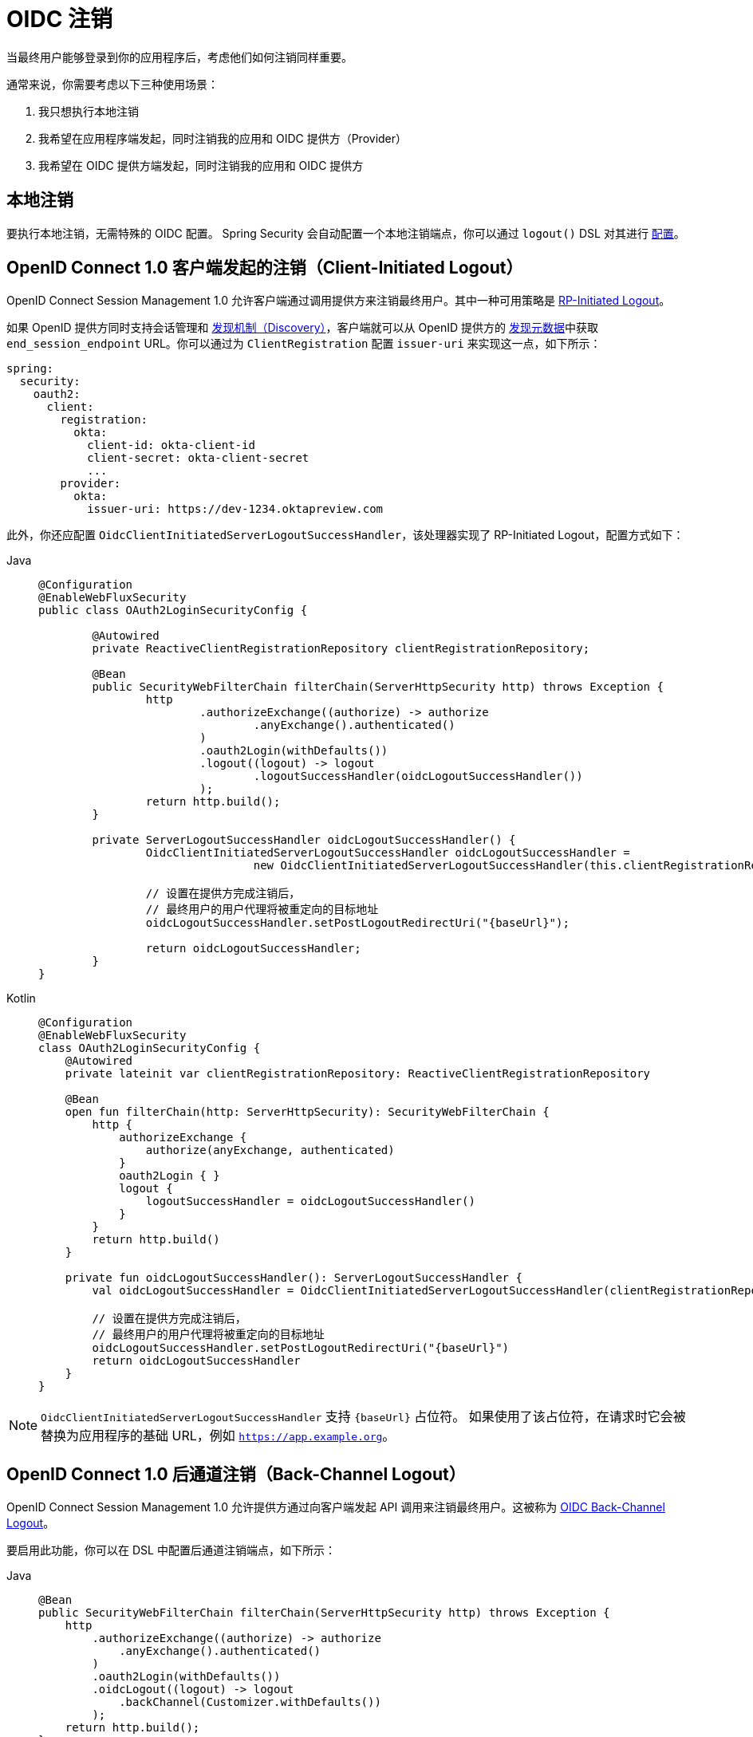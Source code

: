 = OIDC 注销

当最终用户能够登录到你的应用程序后，考虑他们如何注销同样重要。

通常来说，你需要考虑以下三种使用场景：

1. 我只想执行本地注销
2. 我希望在应用程序端发起，同时注销我的应用和 OIDC 提供方（Provider）
3. 我希望在 OIDC 提供方端发起，同时注销我的应用和 OIDC 提供方

[[configure-local-logout]]
== 本地注销

要执行本地注销，无需特殊的 OIDC 配置。  
Spring Security 会自动配置一个本地注销端点，你可以通过 `logout()` DSL 对其进行 xref:reactive/authentication/logout.adoc[配置]。

[[configure-client-initiated-oidc-logout]]
[[oauth2login-advanced-oidc-logout]]
== OpenID Connect 1.0 客户端发起的注销（Client-Initiated Logout）

OpenID Connect Session Management 1.0 允许客户端通过调用提供方来注销最终用户。其中一种可用策略是 https://openid.net/specs/openid-connect-rpinitiated-1_0.html[RP-Initiated Logout]。

如果 OpenID 提供方同时支持会话管理和 https://openid.net/specs/openid-connect-discovery-1_0.html[发现机制（Discovery）]，客户端就可以从 OpenID 提供方的 https://openid.net/specs/openid-connect-session-1_0.html#OPMetadata[发现元数据]中获取 `end_session_endpoint` URL。你可以通过为 `ClientRegistration` 配置 `issuer-uri` 来实现这一点，如下所示：

[source,yaml]
----
spring:
  security:
    oauth2:
      client:
        registration:
          okta:
            client-id: okta-client-id
            client-secret: okta-client-secret
            ...
        provider:
          okta:
            issuer-uri: https://dev-1234.oktapreview.com
----

此外，你还应配置 `OidcClientInitiatedServerLogoutSuccessHandler`，该处理器实现了 RP-Initiated Logout，配置方式如下：

[tabs]
======
Java::
+
[source,java,role="primary"]
----
@Configuration
@EnableWebFluxSecurity
public class OAuth2LoginSecurityConfig {

	@Autowired
	private ReactiveClientRegistrationRepository clientRegistrationRepository;

	@Bean
	public SecurityWebFilterChain filterChain(ServerHttpSecurity http) throws Exception {
		http
			.authorizeExchange((authorize) -> authorize
				.anyExchange().authenticated()
			)
			.oauth2Login(withDefaults())
			.logout((logout) -> logout
				.logoutSuccessHandler(oidcLogoutSuccessHandler())
			);
		return http.build();
	}

	private ServerLogoutSuccessHandler oidcLogoutSuccessHandler() {
		OidcClientInitiatedServerLogoutSuccessHandler oidcLogoutSuccessHandler =
				new OidcClientInitiatedServerLogoutSuccessHandler(this.clientRegistrationRepository);

		// 设置在提供方完成注销后，
		// 最终用户的用户代理将被重定向的目标地址
		oidcLogoutSuccessHandler.setPostLogoutRedirectUri("{baseUrl}");

		return oidcLogoutSuccessHandler;
	}
}
----

Kotlin::
+
[source,kotlin,role="secondary"]
----
@Configuration
@EnableWebFluxSecurity
class OAuth2LoginSecurityConfig {
    @Autowired
    private lateinit var clientRegistrationRepository: ReactiveClientRegistrationRepository

    @Bean
    open fun filterChain(http: ServerHttpSecurity): SecurityWebFilterChain {
        http {
            authorizeExchange {
                authorize(anyExchange, authenticated)
            }
            oauth2Login { }
            logout {
                logoutSuccessHandler = oidcLogoutSuccessHandler()
            }
        }
        return http.build()
    }

    private fun oidcLogoutSuccessHandler(): ServerLogoutSuccessHandler {
        val oidcLogoutSuccessHandler = OidcClientInitiatedServerLogoutSuccessHandler(clientRegistrationRepository)

        // 设置在提供方完成注销后，
        // 最终用户的用户代理将被重定向的目标地址
        oidcLogoutSuccessHandler.setPostLogoutRedirectUri("{baseUrl}")
        return oidcLogoutSuccessHandler
    }
}
----
======

[NOTE]
====
`OidcClientInitiatedServerLogoutSuccessHandler` 支持 `+{baseUrl}+` 占位符。
如果使用了该占位符，在请求时它会被替换为应用程序的基础 URL，例如 `https://app.example.org`。
====

[[configure-provider-initiated-oidc-logout]]
== OpenID Connect 1.0 后通道注销（Back-Channel Logout）

OpenID Connect Session Management 1.0 允许提供方通过向客户端发起 API 调用来注销最终用户。这被称为 https://openid.net/specs/openid-connect-backchannel-1_0.html[OIDC Back-Channel Logout]。

要启用此功能，你可以在 DSL 中配置后通道注销端点，如下所示：

[tabs]
======
Java::
+
[source,java,role="primary"]
----
@Bean
public SecurityWebFilterChain filterChain(ServerHttpSecurity http) throws Exception {
    http
        .authorizeExchange((authorize) -> authorize
            .anyExchange().authenticated()
        )
        .oauth2Login(withDefaults())
        .oidcLogout((logout) -> logout
            .backChannel(Customizer.withDefaults())
        );
    return http.build();
}
----

Kotlin::
+
[source,kotlin,role="secondary"]
----
@Bean
open fun filterChain(http: ServerHttpSecurity): SecurityWebFilterChain {
    http {
        authorizeExchange {
            authorize(anyExchange, authenticated)
        }
        oauth2Login { }
        oidcLogout {
            backChannel { }
        }
    }
    return http.build()
}
----
======

就这样！

这将创建一个端点：`+/logout/connect/back-channel/{registrationId}+`，OIDC 提供方可调用该端点以使你在应用中的某个用户会话失效。

[NOTE]
`oidcLogout` 要求必须同时配置 `oauth2Login`。

[NOTE]
`oidcLogout` 要求会话 Cookie 的名称必须为 `JSESSIONID`，才能通过后通道正确地注销每个会话。

=== 后通道注销架构

假设有一个标识符为 `registrationId` 的 `ClientRegistration`。

后通道注销的整体流程如下：

1. 在用户登录时，Spring Security 会在其 `ReactiveOidcSessionRegistry` 实现中，将 ID Token、CSRF Token 和提供方会话 ID（如果有）与你应用的会话 ID 关联起来。
2. 当用户注销时，你的 OIDC 提供方会调用 `/logout/connect/back-channel/registrationId` 接口，并附带一个注销令牌（Logout Token），该令牌指明了需要注销的是 `sub`（最终用户）还是 `sid`（提供方会话 ID）。
3. Spring Security 会验证该令牌的签名和声明。
4. 如果令牌包含 `sid` 声明，则仅终止与该提供方会话相关联的客户端会话。
5. 否则，如果令牌包含 `sub` 声明，则终止该最终用户在客户端的所有会话。

[NOTE]
请记住，Spring Security 的 OIDC 支持是多租户的。  
这意味着它只会终止那些客户端与注销令牌中 `aud` 声明匹配的会话。

=== 自定义 OIDC 提供方会话注册表

默认情况下，Spring Security 将 OIDC 提供方会话与客户端会话之间的所有关联信息存储在内存中。

在某些情况下（例如集群部署的应用程序），最好将这些信息存储在外部位置，比如数据库中。

你可以通过配置自定义的 `ReactiveOidcSessionRegistry` 来实现这一目标，如下所示：

[tabs]
======
Java::
+
[source,java,role="primary"]
----
@Component
public final class MySpringDataOidcSessionRegistry implements ReactiveOidcSessionRegistry {
    private final OidcProviderSessionRepository sessions;

    // ...

    @Override
    public Mono<Void> saveSessionInformation(OidcSessionInformation info) {
        return this.sessions.save(info);
    }

    @Override
    public Mono<OidcSessionInformation> removeSessionInformation(String clientSessionId) {
       return this.sessions.removeByClientSessionId(clientSessionId);
    }

    @Override
    public Flux<OidcSessionInformation> removeSessionInformation(OidcLogoutToken token) {
        return token.getSessionId() != null ?
            this.sessions.removeBySessionIdAndIssuerAndAudience(...) :
            this.sessions.removeBySubjectAndIssuerAndAudience(...);
    }
}
----

Kotlin::
+
[source,kotlin,role="secondary"]
----
@Component
class MySpringDataOidcSessionRegistry : ReactiveOidcSessionRegistry {
    val sessions: OidcProviderSessionRepository

    // ...

    override fun saveSessionInformation(info: OidcSessionInformation): Mono<Void> {
        return this.sessions.save(info)
    }

    override fun removeSessionInformation(clientSessionId: String): Mono<OidcSessionInformation> {
       return this.sessions.removeByClientSessionId(clientSessionId)
    }

    override fun removeSessionInformation(token: OidcLogoutToken): Flux<OidcSessionInformation> {
        return if (token.sessionId != null) {
            this.sessions.removeBySessionIdAndIssuerAndAudience(...)
        } else {
            this.sessions.removeBySubjectAndIssuerAndAudience(...)
        }
    }
}
----
======